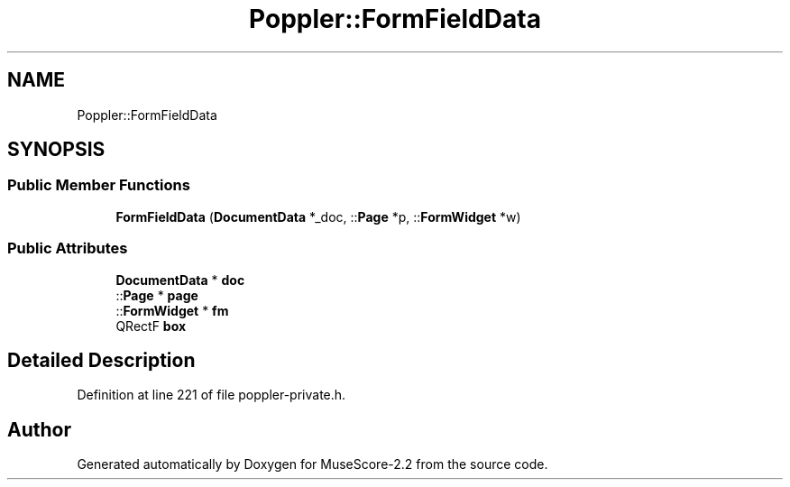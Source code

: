 .TH "Poppler::FormFieldData" 3 "Mon Jun 5 2017" "MuseScore-2.2" \" -*- nroff -*-
.ad l
.nh
.SH NAME
Poppler::FormFieldData
.SH SYNOPSIS
.br
.PP
.SS "Public Member Functions"

.in +1c
.ti -1c
.RI "\fBFormFieldData\fP (\fBDocumentData\fP *_doc, ::\fBPage\fP *p, ::\fBFormWidget\fP *w)"
.br
.in -1c
.SS "Public Attributes"

.in +1c
.ti -1c
.RI "\fBDocumentData\fP * \fBdoc\fP"
.br
.ti -1c
.RI "::\fBPage\fP * \fBpage\fP"
.br
.ti -1c
.RI "::\fBFormWidget\fP * \fBfm\fP"
.br
.ti -1c
.RI "QRectF \fBbox\fP"
.br
.in -1c
.SH "Detailed Description"
.PP 
Definition at line 221 of file poppler\-private\&.h\&.

.SH "Author"
.PP 
Generated automatically by Doxygen for MuseScore-2\&.2 from the source code\&.
